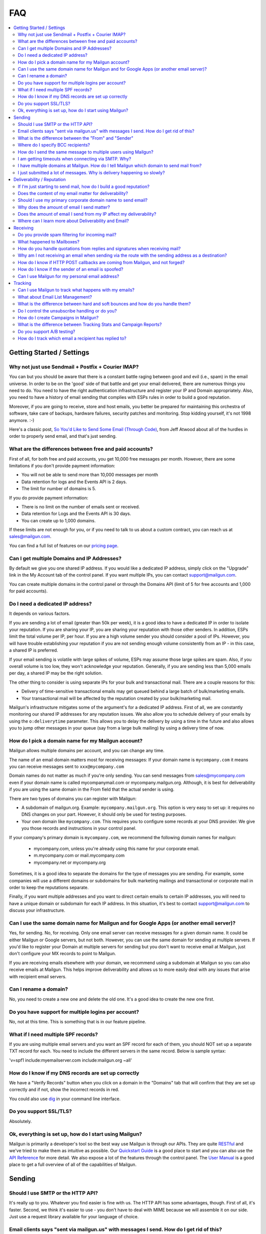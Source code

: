 .. _faqs:

FAQ
=============

.. contents::
    :local:
    :backlinks: none

Getting Started / Settings
~~~~~~~~~~~~~~~~~~~~~~~~~~~~~~~~~~~~~~~~~~~~~~~~~~~~~~~~~~~~~~~~~~~~~~~~~~~~~~~~~~~~~~~~~~~~~~~~~~~~~~~~~~~~~~

Why not just use Sendmail + Postfix + Courier IMAP?
**************************************************************************************************************

You can but you should be aware that there is a constant battle raging between good and evil (i.e., spam) in the email universe.  In order to be on the 'good' side of that battle and get your email delivered, there are numerous things you need to do.  You need to have the right authentication infrastructure and register your IP and Domain appropriately.  Also, you need to have a history of email sending that complies with ESPs rules in order to build a good reputation.

Moreover, if you are going to receive, store and host emails, you better be prepared for maintaining this orchestra of software,
take care of backups, hardware failures, security patches and monitoring. Stop kidding yourself, it's not 1998 anymore. :-)

Here's a classic post, `So You'd Like to Send Some Email (Through Code)`_, from Jeff Atwood about all of the hurdles in order to properly send email, and that's just sending.

.. _So You'd Like to Send Some Email (Through Code): http://www.codinghorror.com/blog/2010/04/so-youd-like-to-send-some-email-through-code.html

What are the differences between free and paid accounts?
**************************************************************************************************************

First of all, for both free and paid accounts, you get 10,000 free messages per month. However, there are some limitations if you don't provide payment information:

* You will not be able to send more than 10,000 messages per month 
* Data retention for logs and the Events API is 2 days.
* The limit for number of domains is 5.

If you do provide payment information:

* There is no limit on the number of emails sent or received.
* Data retention for Logs and the Events API is 30 days.
* You can create up to 1,000 domains.

If these limits are not enough for you, or if you need to talk to us about a custom contract, you can reach us at sales@mailgun.com.

You can find a full list of features on our `pricing page`_.

.. _pricing page: http://mailgun.com/pricing

Can I get multiple Domains and IP Addresses?
**************************************************************************************************************

By default we give you one shared IP address. If you would like a dedicated IP address, simply click on the "Upgrade" link in the My Account tab of the control panel. If you want multiple IPs, you can contact support@mailgun.com.  

You can create multiple domains in the control panel or through the Domains API (limit of 5 for free accounts and 1,000 for paid accounts).

Do I need a dedicated IP address?
**************************************************************************************************************

It depends on various factors. 

If you are sending a lot of email (greater than 50k per week), it is a good idea to have a dedicated IP in order to isolate your reputation.  If you are sharing your IP, you are sharing your reputation with those other senders.  In addition, ESPs limit the total volume per IP, per hour.  If you are a high volume sender you should consider a pool of IPs.  However, you will have trouble establishing your reputation if you are not sending enough volume consistently from an IP - in this case, a shared IP is preferred.

If your email sending is volatile with large spikes of volume, ESPs may assume those large spikes are spam.  Also, if you overall volume is too low, they won't acknowledge your reputation.  Generally, if you are sending less than 5,000 emails per day, a shared IP may be the right solution.

The other thing to consider is using separate IPs for your bulk and transactional mail.  There are a couple reasons for this:

- Delivery of time-sensitive transactional emails may get queued behind a large batch of bulk/marketing emails.
- Your transactional mail will be affected by the reputation created by your bulk/marketing mail.

Mailgun's infrastructure mitigates some of the argument's for a dedicated IP address.  First of all, we are constantly monitoring our shared IP addresses for any reputation issues.  We also allow you to schedule delivery of your emails by using the ``o:deliverytime`` parameter.  This allows you to delay the delivery by using a time in the future and also allows you to jump other messages in your queue (say from a large bulk mailing) by using a delivery time of now.

How do I pick a domain name for my Mailgun account?
**************************************************************************************************************

Mailgun allows multiple domains per account, and you can change any time.

The name of an email domain matters most for receiving messages:
If your domain name is ``mycompany.com`` it means you can receive messages sent
to ``xxx@mycompany.com``

Domain names do not matter as much if you're only sending. You can send messages from
sales@mycompany.com even if your domain name is called mycompanymail.com or
mycompany.mailgun.org.  Although, it is best for deliverability if you are using the
same domain in the From field that the actual sender is using.

There are two types of domains you can register with Mailgun:

* A subdomain of mailgun.org. Example: ``mycompany.mailgun.org``. This option is very easy to set up: it requires no DNS changes on your part. However, it should only be used for testing purposes.
* Your own domain like ``mycompany.com``.  This requires you to configure some records at your DNS provider. We give you those records and instructions in your control panel.

If your company's primary domain is ``mycompany.com``, we recommend the following
domain names for mailgun:

  - mycompany.com, unless you're already using this name for your corporate email.
  - m.mycompany.com or mail.mycompany.com
  - mycompany.net or mycompany.org

Sometimes, it is a good idea to separate the domains for the type of messages you are sending.
For example, some companies will use a different domains or subdomains for bulk marketing mailings
and transactional or corporate mail in order to keep the reputations separate.

Finally, if you want multiple addresses and you want to direct certain emails to certain IP addresses, you will need to have a unique domain or subdomain for each IP address.  In this situation, it's best to contact support@mailgun.com to discuss your infrastructure.

Can I use the same domain name for Mailgun and for Google Apps (or another email server)?
**************************************************************************************************************

Yes, for sending. No, for receiving.  Only one email server can receive messages for a given domain name. It could be either
Mailgun or Google servers, but not both.  However, you can use the same domain for sending at multiple
servers.  If you'd like to register your Domain at multiple servers for sending but you don't
want to receive email at Mailgun, just don't configure your MX records to point to Mailgun.

If you are receiving emails elsewhere with your domain, we recommend using a subdomain at Mailgun so you can also receive emails at Mailgun. This helps improve deliverability and allows us to more easily deal with any issues that arise with recipient email servers.

Can I rename a domain?
**************************************************************************************************************

No, you need to create a new one and delete the old one.  It's a good idea to create the new one first.

Do you have support for multiple logins per account?
**************************************************************************************************************

No, not at this time.  This is something that is in our feature pipeline.

What if I need multiple SPF records?
**************************************************************************************************************

If you are using multiple email servers and you want an SPF record for each of them, you should NOT set up a separate TXT record for each.  You need to include the different servers in the same record.  Below is sample syntax:

'v=spf1 include:myemailserver.com include:mailgun.org ~all'

How do I know if my DNS records are set up correctly
**************************************************************************************************************

We have a "Verify Records" button when you click on a domain in the "Domains" tab that will confirm that they are set up correctly and if not, show the incorrect records in red.

You could also use `dig`_ in your command line interface.

.. _dig: http://en.wikipedia.org/wiki/Domain_Information_Groper

Do you support SSL/TLS?
**************************************************************************************************************

Absolutely.

Ok, everything is set up, how do I start using Mailgun?
**************************************************************************************************************

Mailgun is primarily a developer's tool so the best way use Mailgun is through our APIs.  They are quite `RESTful`_ and we've tried to make them as intuitive as possible.  Our `Quickstart Guide`_ is a good place to start and you can also use the `API Reference`_ for more detail.  We also expose a lot of the features through the control panel.  The `User Manual`_ is a good place to get a full overview of all of the capabilities of Mailgun.

.. _RESTful: http://en.wikipedia.org/wiki/REST
.. _Quickstart Guide: http://documentation.mailgun.com/quickstart.html
.. _API Reference: http://documentation.mailgun.com/api_reference.html
.. _User Manual: http://documentation.mailgun.com/user_manual.html


Sending
~~~~~~~~~~~~~~~~~~~~~~~~~~~~~~~~~~~~~~~~~~~~~~~~~~~~~~~~~~~~~~~~~~~~~~~~~~~~~~~~~~~~~~~~~~~~~~~~~~~~~~~~~~~~~~

Should I use SMTP or the HTTP API?
**************************************************************************************************************

It's really up to you.  Whatever you find easier is fine with us.  The HTTP API has some advantages, though.  First of all, it's faster.  Second, we think it's easier to use - you don't have to deal with MIME because we will assemble it on our side.  Just use a request library available for your language of choice.

Email clients says "sent via mailgun.us" with messages I send.  How do I get rid of this?
**************************************************************************************************************

Check the following:

* You have a custom domain defined in the "Domains" tab of the Control Panel. 
* You've setup the DKIM DNS record (provided in the Control Panel, "Domains" tab). 
* You're authenticating (SMTP) or posting (API) against the custom domain. (e.g. https://api.mailgun.net/v2/youcustomdomain.com/messages) 

If you're still seeing "via mailgun.org", please contact support@mailgun.com and we'll investigate.

What is the difference between the "From" and "Sender"
**************************************************************************************************************

Each message you send out has both the sender and from address. Simply put, the sender domain
is what the receiving email server sees when initiating the session, and the from address is what your
recipients will see. For better deliverability it is recommended to use the same from
domain as the sender, but it is not required.

You can technically set the from field to be whatever you like.  The sender must always be one of your Mailgun domains.

Where do I specify BCC recipients?
**************************************************************************************************************

BCC functionality works like this: specify a BCC recipient in the recipients list when sending,
but do not include his address into "To" or "CC" fields.  You could also use the API, which has a
specific BCC parameter.

How do I send the same message to multiple users using Mailgun?
**************************************************************************************************************

Mailgun supports the ability send to a group of recipients through a single API call or SMTP session. This is achieved by either:

* Using Batch Sending by specifying multiple recipient email addresses as to parameters and using Recipient Variables.
* Using Mailing Lists with Template Variables. 

See the :ref:`batch-sending` section of the :ref:`user-manual` for more information.

I am getting timeouts when connecting via SMTP. Why?
**************************************************************************************************************

Most often, this is caused by internet service providers ("ISP") blocking port #25. This tends to happen if you are
using a residential ISP.

To check this, try running telnet in command line::

    telnet smtp.mailgun.org 25

If port 25 is not blocked, you should see something like this::

    Trying 174.37.214.195...
    Connected to mxa.mailgun.org.
    Escape character is '^]'.
    220 mxa.mailgun.org (Mailgun)

If you don't see this, then you are being blocked.  There are a couple workarounds:
  * Send using our HTTP API
  * Send using port #587

I have multiple domains at Mailgun.  How do I tell Mailgun which domain to send mail from?
**************************************************************************************************************

For SMTP, you have an SMTP username and password for each domain you have registered at Mailgun.
To send mail from a particular domain, just use the appropriate credentials.  For the API, the domain is one
of the parameters in the URI.

I just submitted a lot of messages. Why is delivery happening so slowly?
**************************************************************************************************************

There are many factors that can affect the speed of delivery. 
1. Your established reputation for the domain and IPs on your account.
2. The total number of IPs allocated to your account. 
3. The content quality for the emails being sent.

For newly allocated IPs, Mailgun protects and improves the reputation by gradually increasing sending rates. This means, as time passes, with high quality traffic, being sent from your IPs, your sending rates will increase automatically. If you're seeing slow delivery, please contact us... We'll evaluate your account configuration to ensure it is configured for handling the volume you require.

Deliverability / Reputation
~~~~~~~~~~~~~~~~~~~~~~~~~~~~~~~~~~~~~~~~~~~~~~~~~~~~~~~~~~~~~~~~~~~~~~~~~~~~~~~~~~~~~~~~~~~~~~~~~~~~~~~~~~~~~~

If I'm just starting to send mail, how do I build a good reputation?
**************************************************************************************************************

The way to think about your email reputation is much like your credit score.  When you haven't sent any email, you don't have a bad reputation but you don't have a good one, either.  Also, no ESP is going to allow you to send a million emails to their mailboxes, much like no one is going to give you a credit card with a huge credit limit when you graduate from college.  There needs to be a history of performance for you to create a reputation.  We use algorithms for our new senders that automatically queues your email and sends them at rates that makes the ESPs happy, increasing those rates as your sending reputation grows.

Some of the factors that help you build a good reputation faster and increase deliverability are:

- Limited spam complaints and bounces.
- Including the ability for recipients to unsubscribe.
- Recipients interacting with your emails in a good way: reading, replying, forwarding and adding your addresses to their contacts.
- Following ESPs' guidelines on sending rates.
- Paying attention to ESPs' feedback to slow or stop sending for a period of time.
- Having good content (see below for more guidance on content).

Also, consider letting your users to reply to your emails. Having a meaningful email conversations with your audience will do wonders for your reputation as a member of email community.

Finally, there are certification and white label services that can help (although, you still need some history of sending).  We have a partnership with `Return Path`_ and get help get you signed up for their `Email Certification Program`_.  They have already audited our infrastructure so we can get you a discount off of their list pricing.

.. _Email Certification Program: http://www.returnpath.net/commercialsender/certification/

Does the content of my email matter for deliverability?
**************************************************************************************************************

Absolutely.  Ideally, you send email that people want.  That's over half the battle.  In addition, you should make your
content interesting and relevant to the recipient.

There are a few things to keep in mind about your email content. First, we suggest setting up a test mailbox at http://mail-tester.com. Mail-Tester will provide you with a full analysis of your email for free. Here are some other things to consider:

- Personalize your emails.  Make sure to include the recipient's address in the "To:" field and include his/her name in the greeting.
- It is best to send multi-part emails using both text and HTML or text only. Sending HTML only email is not well received by ESPs. Also, remember that ESPs generally block images by default so HTML only will not look very good unless users are proactive about enabling images.
- Test how your html email looks across all email clients and browsers. Litmus_ and `Return Path`_ have tools to do this.
- Make your content relevant and targeted to the recipient. There are even tools like `Movable Ink`_ that let you dynamically update your content after it is delivered.
- The higher the text to link and text to image ratios, the better. Too many links and images trigger spam flags at ESPs.
- Misspellings, spammy words (buy now!, Free!) are big spam flags, as are ALL CAPS AND EXCLAMATION MARKS!!!!!!!!!!!!!
- The from field in your emails should match the domain you are sending from. Hotmail is particularly focused on this.
- Make sure you are using unsubscribe links and headers in your emails. Many ESPs (particularly Hotmail) pay attention to this and if they are not there, you are likely to get filtered. You can always use Mailgun’s auto unsubscribe handling if you don’t want to deal with this on your end.
- Include your physical mailing address.  CAN-SPAM requires an unsubscribe link and a physical mailing list.  It is also a good idea to provide a link to your privacy policy.
- Gmail pays particularly close attention to Message ID and Received headers. Message IDs that are formed incorrectly (without brackets <> and with wrong domain after @) can make Gmail think you are a spammer. The simplest way to create the right Message ID is to not set Message ID at all. Then Mailgun will create a perfect Message ID for you. Also, if you use the HTTP API, Mailgun will deal with all of this for you.
- Links should include the domain that is sending the email. Also, popular url shorteners can be a bad idea because they are frequently used by spammers.
- Long links may cause bounces.  Some ESPs will block emails with links (or any consecutive text) longer than 99 characters.
- A/B test your emails to optimize recipient engagement. Subject lines are particularly important. You can use Mailgun’s tagging and tracking statistics in order to measure A/B testing and improve your content.

.. _Movable Ink: http://movableink.com/
.. _Litmus: http://litmus.com/
.. _Return Path: http://www.returnpath.net

Should I use my primary corporate domain name to send email?
**************************************************************************************************************

You can, but remember that your reputation is tied to your domain name as well as the IP address.  If you are in danger of being classified as a 'bad' sender of email, you will be affecting your domain reputation, which is very hard to recover from. It may be safer to use a separate domain for sending marketing or even transactional email.

Why does the amount of email I send matter?
**************************************************************************************************************

Rate limiting allows ESPs proper time to process and filter spam and ensure that transactional email doesn't get backed up. Without rate limiting in place, ESPs would be even more overwhelmed than they already are. The ESPs all have different sending limits on a per hour, per day basis. Once you hit thresholds with the rate limits, send too much spam, or have any number of other issues, the ISP may start returning error messages. Some ESPs will want you to slow down the sending, stop sending for a period of time, or change your habits (due to bad engagement, bad reputation, etc). We automatically adjust your sending rates according to the feedback from these ESPs to keep you in their good graces.

Generally, these rate limits are on a per IP address basis.  Contact us at support@mailgun.com if you wish to purchase additional dedicated
IP addresses for your account.

Does the amount of email I send from my IP affect my deliverability?
**************************************************************************************************************

Yes. Generally speaking, you don't want too few IPs, in case you experience more volume than you expect and you don't want so many IPs that you look suspicious or spread out your volume over too many IPs. There has to be a balance of volume to IP/domain. Sending too much volume from an IP, sending from too many IPs or sending too little from a range of IPs can all lead to deliverability issues.

Where can I learn more about Deliverability and Email?
**************************************************************************************************************

One of the best resources is the blog `Word to the Wise`_.  Also, `Return Path`_ is a service that enhances deliverability and they publish a lot of great information through their blog and white papers.  Below is are some best practices from the major ESPs.

- `AOL Best Practices`_
- `Gmail Best Practices`_
- `Hotmail Best Practices`_
- `Yahoo Best Practices`_

.. _Word to the Wise: http://blog.wordtothewise.com/
.. _AOL Best Practices: http://postmaster-us.info.aol.com/Postmaster.Guidelines.php
.. _Yahoo Best Practices: http://help.yahoo.com/l/us/yahoo/mail/postmaster/basics/postmaster-15.html
.. _Hotmail Best Practices: http://mail.live.com/mail/policies.aspx
.. _Gmail Best Practices: https://support.google.com/mail/bin/answer.py?hl=en&answer=81126

Receiving
~~~~~~~~~~~~~~~~~~~~~~~~~~~~~~~~~~~~~~~~~~~~~~~~~~~~~~~~~~~~~~~~~~~~~~~~~~~~~~~~~~~~~~~~~~~~~~~~~~~~~~~~~~~~~~

Do you provide spam filtering for incoming mail?
**************************************************************************************************************

Yes. Click on your domain in the `Control Panel <https://mailgun.com/cp/domains>`_ and enable
our spam filtering service.

.. _Log In: https://mailgun.com/cp

What happened to Mailboxes?
**************************************************************************************************************

Mailgun has always meant to be a tool for developers and their applications.  We found that people were using mailboxes as a replacement for their personal hosted email, which we couldn't support adequately. In addition, for the intended use case of handling inbound email for your application and/or service, we have found that Routes can handle 99% of these use cases better than mailboxes.

How do you handle quotations from replies and signatures when receiving mail?
**************************************************************************************************************

We parse them and provide parameters for you to handle them as you wish.  Please take a look at our :ref:`user-manual`
or :ref:`api-reference` to see more details on the parameters we provide.

Why am I not receiving an email when sending via the route with the sending address as a destination?
**************************************************************************************************************

You're most likely using GMail for sending your message. From GMail's
documentation (http://mail.google.com/support/bin/answer.py?answer=82454):

Finally, if you're sending mail to a mailing list that you subscribe to, those
messages will only appear in 'Sent Mail.' This behavior also occurs when sending to
an email address that automatically forwards mail back to your Gmail address.
To test forwarding addresses or mailing lists, use a different email address to
send your message.

When a message from, say, ``bob@gmail.com`` goes through a
route::

    test@mailgun-domain.com -> bob@gmail.com

When this message arrives to GMail, it will have ``bob@gmail.com``
as both sender and recipient, therefore GMail will not show it.

In other words GMail does not show you messages you sent to yourself.

The other possibility is that the address had previously experienced a Hard
Bounce and is on the 'do not send' list.  Check the Bounces tab for a list
of these addresses and remove the address in question if it is there.

How do I know if HTTP POST callbacks are coming from Mailgun, and not forged?
**************************************************************************************************************

Mailgun allows you to check the authenticity of its requests by providing three
additional parameters in every HTTP POST request it makes. Please take a look
at our `webhooks documentation`_ for more information.

.. _webhooks documentation: http://documentation.mailgun.com/user_manual.html#events-webhooks

How do I know if the sender of an email is spoofed?
**************************************************************************************************************

There is no 100% guarantee. However, there are some good clues. Mailgun provides
DKIM and SPF verification for incoming mail, which is shown in the MIME headers
once spam filtering is enabled in the `Control Panel`_. This way you can at least
know if the message is coming from an authenticated server.

Can I use Mailgun for my personal email address?
**************************************************************************************************************

It's not recommended. Honestly, there are plenty of hosted email services better suited for this than Mailgun: Rackspace Email, Gmail / Google Apps, Outlook, etc. Mailgun is meant to be a tool for developers and their applications.

Tracking
~~~~~~~~~~~~~~~~~~~~~~~~~~~~~~~~~~~~~~~~~~~~~~~~~~~~~~~~~~~~~~~~~~~~~~~~~~~~~~~~~~~~~~~~~~~~~~~~~~~~~~~~~~~~~~

Can I use Mailgun to track what happens with my emails?
**************************************************************************************************************

Yep, Mailgun tracks all of the typical events that occur with emails: Opens, Link Clicks, Bounces, Unsubscribes and
Spam Complaints.  We make that data available to you via the Control Panel or through the API.  In addition, you can
set up webhooks and we will post events to your URL. Take a look at our `tracking documentation`_ for more information.

.. _tracking documentation: http://documentation.mailgun.com/user_manual.html#tracking-messages

What about Email List Management?
**************************************************************************************************************

Mailgun does have features to help you with list management.  First of all, we will not deliver again to recipients that
have hard bounced, unsubscribed, or complained of spam.  This is to maintain your email reputation.  You can remove emails from these
do not send lists if it was a temporary issue.  You can always access this information via the API or Control panel to update
your lists.

What is the difference between hard and soft bounces and how do you handle them?
**************************************************************************************************************

You can think of hard bounces like permanent errors and soft bounces as temporary errors.  We will stop attempting delivery after one hard bounce.  With soft bounces, we keep trying to deliver but eventually we will stop trying to delivery in accordance with the receiving ESP's feedback.

Do I control the unsubscribe handling or do you?
**************************************************************************************************************

It's up to you.  You can use Mailgun's unsubscribe handling.  You can include our unsubscribe variables: ``%unsubscribe_url%`` (for the entire domain) and ``%tag_unsubscribe_url%`` (for just emails with this tag) and we will take care of the unsubscribe handling for you.  Take a look at our `unsubscribe documentation`_ for more information.

.. _unsubscribe documentation: http://documentation.mailgun.com/user_manual.html#unsubscribes

How do I create Campaigns in Mailgun?
**************************************************************************************************************

It's very simple, just tag your emails with the appropriate header and Mailgun will group all of the events that occur to emails with that tag. Our analytics and campaign reports include those tags as one of the dimensions by which you can view and filter data.  You can have multiple tags per email.  Take a look at our `tagging documentation`_ and `campaign reports documentation`_ for more information.

.. _tagging documentation: http://documentation.mailgun.com/user_manual.html#tagging
.. _campaign reports documentation: http://documentation.mailgun.com/user_manual.html#campaign-reports

What is the difference between Tracking Stats and Campaign Reports?
**************************************************************************************************************

Tracking Stats are just event counters that give you an overview of what is happening to your email.  You can see all of the events that are occurring but the only other dimensions are domain and tag.  Campaign reports have other dimensions like recipient domain and time and give you a more in-depth analysis of what is happening with your emails.  In order to group emails for campaigns, you need to use the ``X-Campaign-Id`` header tag.

Do you support A/B testing?
**************************************************************************************************************

Since creating a campaign is as easy as including an arbitrary tag, yes.  You can easily view which campaign is performing best by viewing the data grouped by tag.

How do I track which email a recipient has replied to?
**************************************************************************************************************

This has been a popular question, so we wrote a `blog post`_ about it.  Basically, the Message-ID in the original email is included in the In-Reply-To header in the reply email.  So you can use that to track which specific email was replied to.  Mailgun will automatically include a unique Message-ID or you can set your own.

.. _blog post: http://blog.mailgun.com/post/22292787994/tracking-replies-in-mailgun-or-any-other-email
